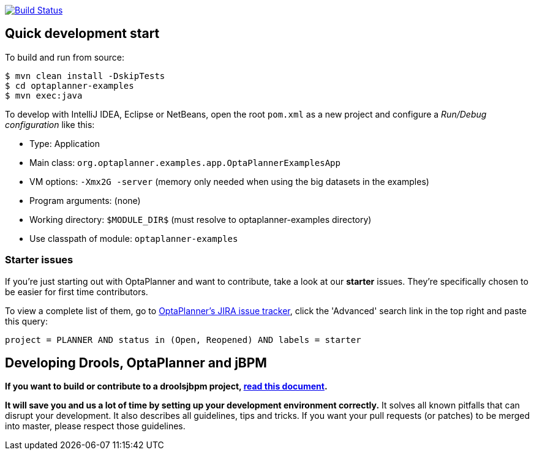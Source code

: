image:https://jenkins-kieci.rhcloud.com/buildStatus/icon?job=optaplanner["Build Status", link="https://jenkins-kieci.rhcloud.com/job/optaplanner"]

== Quick development start

To build and run from source:

----
$ mvn clean install -DskipTests
$ cd optaplanner-examples
$ mvn exec:java
----

To develop with IntelliJ IDEA, Eclipse or NetBeans, open the root `pom.xml` as a new project
and configure a _Run/Debug configuration_ like this:

* Type: Application
* Main class: `org.optaplanner.examples.app.OptaPlannerExamplesApp`
* VM options: `-Xmx2G -server` (memory only needed when using the big datasets in the examples)
* Program arguments: (none)
* Working directory: `$MODULE_DIR$` (must resolve to optaplanner-examples directory)
* Use classpath of module: `optaplanner-examples`

=== Starter issues

If you're just starting out with OptaPlanner and want to contribute,
take a look at our *starter* issues.
They're specifically chosen to be easier for first time contributors.

To view a complete list of them, go to https://issues.jboss.org/issues/?jql=[OptaPlanner's JIRA issue tracker],
click the 'Advanced' search link in the top right and paste this query:

`project = PLANNER AND status in (Open, Reopened) AND labels = starter`

== Developing Drools, OptaPlanner and jBPM

*If you want to build or contribute to a droolsjbpm project, https://github.com/droolsjbpm/droolsjbpm-build-bootstrap/blob/master/README.md[read this document].*

*It will save you and us a lot of time by setting up your development environment correctly.*
It solves all known pitfalls that can disrupt your development.
It also describes all guidelines, tips and tricks.
If you want your pull requests (or patches) to be merged into master, please respect those guidelines.
